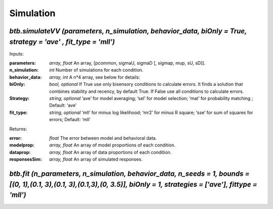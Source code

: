 Simulation
~~~~~~~~~~


`btb.simulateVV (parameters, n_simulation, behavior_data, biOnly = True, strategy = 'ave' , fit_type = 'mll')` 
-----------------------------------------

Inputs:

:parameters: `array, float` An array, [pcommon, sigmaU, sigmaD [, sigmap, mup, sU, sD]].
:n_simulation: `int` Number of simulations for each condition.
:behavior_data: `array, int`  A n*4 array, see below for details:

:biOnly: `bool, optional`  If True use only bisensory conditions to calculate errors. It finds a solution that combines stability and recency, by default True. If False use all conditions to calculate errors.
:Strategy: `string, optional` ‘ave’ for model averaging; ‘sel’ for model selection; ‘mat’ for probability matching ; Default: ‘ave’
:fit_type: `string, optional`  ‘mll’ for minus log likelihood; ‘mr2’ for minus R square; ‘sse’ for sum of squares for errors; Default: ‘mll’

Returns:

:error: `float` The error between model and behavioral data.
:modelprop: `array, float` An array of model proportions of each condition.
:dataprop: `array, float` An array of data proportions of each condition.   
:responsesSim: `array, float` An array of simulated responses.



`btb.fit (n_parameters, n_simulation, behavior_data, n_seeds = 1, bounds = [(0, 1),(0.1, 3),(0.1, 3),(0.1,3),(0, 3.5)], biOnly = 1, strategies = ['ave'], fittype = 'mll')` 
-----------------------------------------

